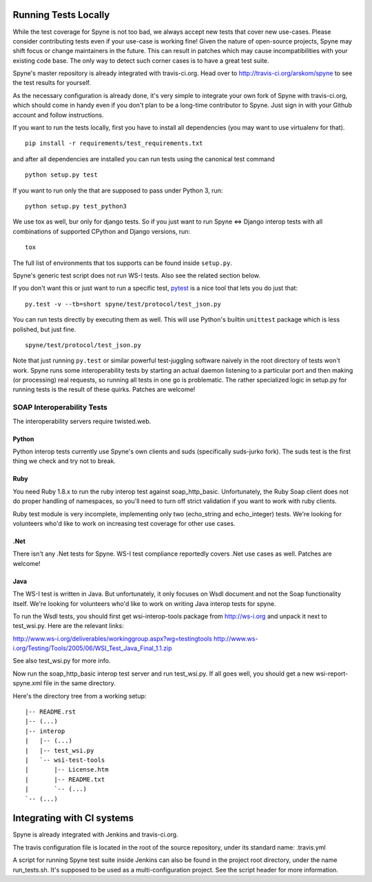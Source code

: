 
*********************
Running Tests Locally
*********************

While the test coverage for Spyne is not too bad, we always accept new tests
that cover new use-cases. Please consider contributing tests even if your
use-case is working fine! Given the nature of open-source projects, Spyne may
shift focus or change maintainers in the future. This can result in patches
which may cause incompatibilities with your existing code base. The only way to
detect such corner cases is to have a great test suite.

Spyne's master repository is already integrated with travis-ci.org. Head over
to http://travis-ci.org/arskom/spyne to see the test results for yourself.

As the necessary configuration is already done, it's very simple to integrate
your own fork of Spyne with travis-ci.org, which should come in handy even if
you don't plan to be a long-time contributor to Spyne. Just sign in with your
Github account and follow instructions.

If you want to run the tests locally, first you have to install all dependencies
(you may want to use virtualenv for that). ::

    pip install -r requirements/test_requirements.txt

and after all dependencies are installed you can run tests using the canonical
test command ::

    python setup.py test

If you want to run only the that are supposed to pass under Python 3, run: ::

    python setup.py test_python3

We use tox as well, bur only for django tests. So if you just want to run
Spyne <=> Django interop tests with all combinations of supported CPython
and Django versions, run: ::

    tox

The full list of environments that tos supports can be found inside
``setup.py``\.

Spyne's generic test script does not run WS-I tests. Also see the related
section below.

If you don't want this or just want to run a specific test,
`pytest <http://pytest.org/latest/>`_  is a nice tool that lets you do just
that: ::

    py.test -v --tb=short spyne/test/protocol/test_json.py

You can run tests directly by executing them as well. This will use Python's
builtin ``unittest`` package which is less polished, but just fine. ::

    spyne/test/protocol/test_json.py

Note that just running ``py.test`` or similar powerful test-juggling software
naively in the root directory of tests won't work. Spyne runs some
interoperability tests by starting an actual daemon listening to a particular
port and then making (or processing) real requests, so running all tests in one
go is problematic. The rather specialized logic in setup.py for running tests
is the result of these quirks. Patches are welcome!

SOAP Interoperability Tests
===========================

The interoperability servers require twisted.web.

Python
------

Python interop tests currently use Spyne's own clients and suds (specifically
suds-jurko fork). The suds test is the first thing we check and try not to break.

Ruby
----

You need Ruby 1.8.x to run the ruby interop test against soap_http_basic.
Unfortunately, the Ruby Soap client does not do proper handling of namespaces,
so you'll need to turn off strict validation if you want to work with ruby
clients.

Ruby test module is very incomplete, implementing only two (echo_string and
echo_integer) tests. We're looking for volunteers who'd like to work on
increasing test coverage for other use cases.

.Net
----

There isn't any .Net tests for Spyne. WS-I test compliance reportedly covers
.Net use cases as well. Patches are welcome!

Java
----

The WS-I test is written in Java. But unfortunately, it only focuses on Wsdl
document and not the Soap functionality itself. We're looking for volunteers
who'd like to work on writing Java interop tests for spyne.

To run the Wsdl tests, you should first get wsi-interop-tools package from
http://ws-i.org and unpack it next to test_wsi.py. Here are the relevant links:

http://www.ws-i.org/deliverables/workinggroup.aspx?wg=testingtools
http://www.ws-i.org/Testing/Tools/2005/06/WSI_Test_Java_Final_1.1.zip

See also test_wsi.py for more info.

Now run the soap_http_basic interop test server and run test_wsi.py. If all goes
well, you should get a new wsi-report-spyne.xml file in the same directory.

Here's the directory tree from a working setup:

::

    |-- README.rst
    |-- (...)
    |-- interop
    |   |-- (...)
    |   |-- test_wsi.py
    |   `-- wsi-test-tools
    |       |-- License.htm
    |       |-- README.txt
    |       `-- (...)
    `-- (...)


***************************
Integrating with CI systems
***************************

Spyne is already integrated with Jenkins and travis-ci.org.

The travis configuration file is located in the root of the source repository,
under its standard name: .travis.yml

A script for running Spyne test suite inside Jenkins can also be found in the
project root directory, under the name run_tests.sh. It's supposed to be used
as a multi-configuration project. See the script header for more information.
